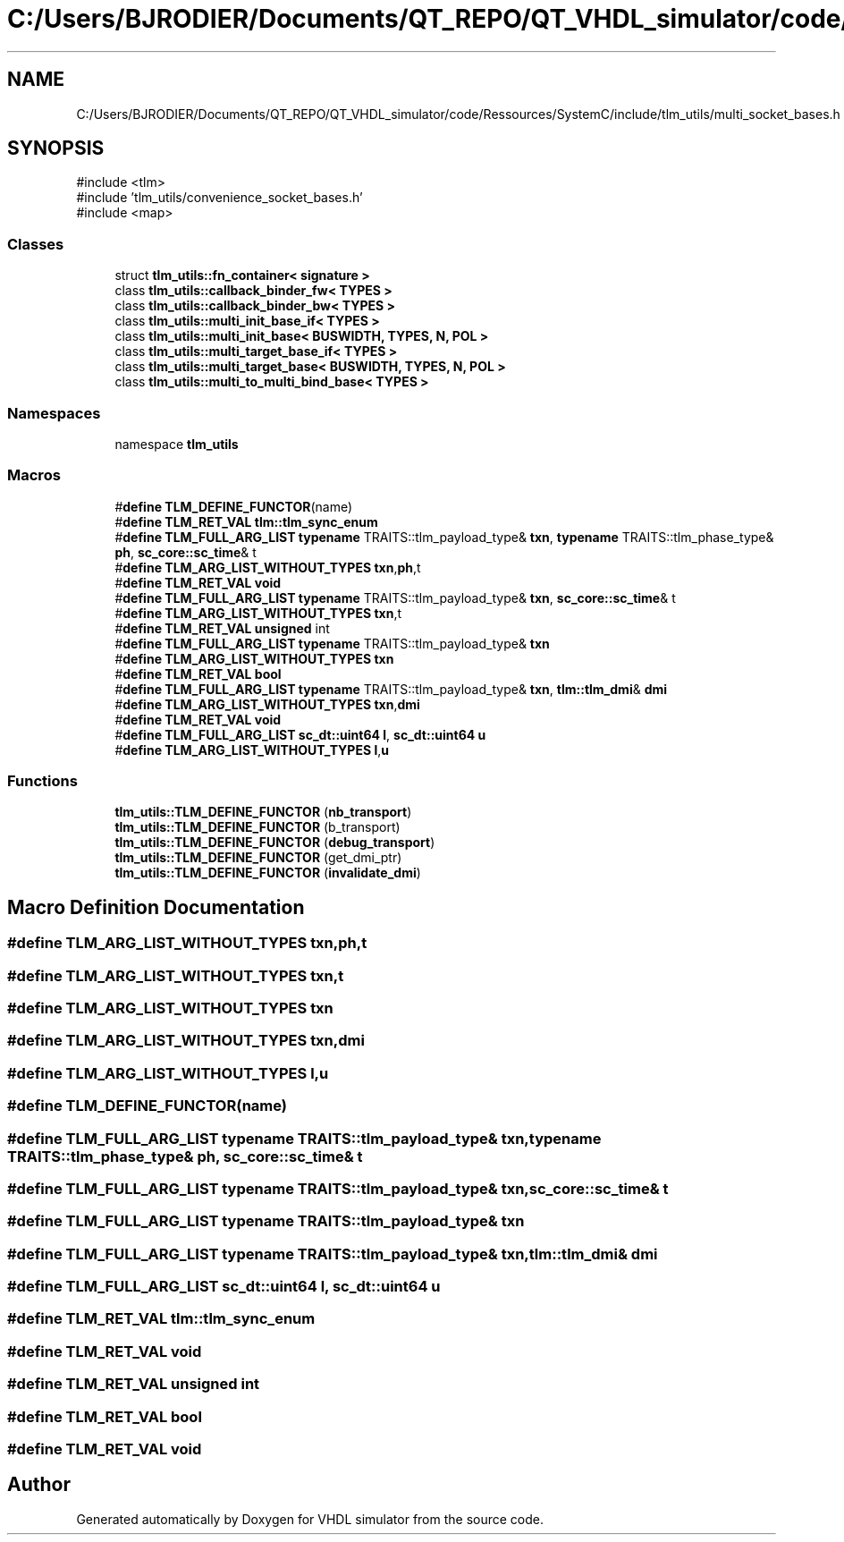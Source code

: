 .TH "C:/Users/BJRODIER/Documents/QT_REPO/QT_VHDL_simulator/code/Ressources/SystemC/include/tlm_utils/multi_socket_bases.h" 3 "VHDL simulator" \" -*- nroff -*-
.ad l
.nh
.SH NAME
C:/Users/BJRODIER/Documents/QT_REPO/QT_VHDL_simulator/code/Ressources/SystemC/include/tlm_utils/multi_socket_bases.h
.SH SYNOPSIS
.br
.PP
\fR#include <tlm>\fP
.br
\fR#include 'tlm_utils/convenience_socket_bases\&.h'\fP
.br
\fR#include <map>\fP
.br

.SS "Classes"

.in +1c
.ti -1c
.RI "struct \fBtlm_utils::fn_container< signature >\fP"
.br
.ti -1c
.RI "class \fBtlm_utils::callback_binder_fw< TYPES >\fP"
.br
.ti -1c
.RI "class \fBtlm_utils::callback_binder_bw< TYPES >\fP"
.br
.ti -1c
.RI "class \fBtlm_utils::multi_init_base_if< TYPES >\fP"
.br
.ti -1c
.RI "class \fBtlm_utils::multi_init_base< BUSWIDTH, TYPES, N, POL >\fP"
.br
.ti -1c
.RI "class \fBtlm_utils::multi_target_base_if< TYPES >\fP"
.br
.ti -1c
.RI "class \fBtlm_utils::multi_target_base< BUSWIDTH, TYPES, N, POL >\fP"
.br
.ti -1c
.RI "class \fBtlm_utils::multi_to_multi_bind_base< TYPES >\fP"
.br
.in -1c
.SS "Namespaces"

.in +1c
.ti -1c
.RI "namespace \fBtlm_utils\fP"
.br
.in -1c
.SS "Macros"

.in +1c
.ti -1c
.RI "#\fBdefine\fP \fBTLM_DEFINE_FUNCTOR\fP(name)"
.br
.ti -1c
.RI "#\fBdefine\fP \fBTLM_RET_VAL\fP   \fBtlm::tlm_sync_enum\fP"
.br
.ti -1c
.RI "#\fBdefine\fP \fBTLM_FULL_ARG_LIST\fP   \fBtypename\fP TRAITS::tlm_payload_type& \fBtxn\fP, \fBtypename\fP TRAITS::tlm_phase_type& \fBph\fP, \fBsc_core::sc_time\fP& t"
.br
.ti -1c
.RI "#\fBdefine\fP \fBTLM_ARG_LIST_WITHOUT_TYPES\fP   \fBtxn\fP,\fBph\fP,t"
.br
.ti -1c
.RI "#\fBdefine\fP \fBTLM_RET_VAL\fP   \fBvoid\fP"
.br
.ti -1c
.RI "#\fBdefine\fP \fBTLM_FULL_ARG_LIST\fP   \fBtypename\fP TRAITS::tlm_payload_type& \fBtxn\fP, \fBsc_core::sc_time\fP& t"
.br
.ti -1c
.RI "#\fBdefine\fP \fBTLM_ARG_LIST_WITHOUT_TYPES\fP   \fBtxn\fP,t"
.br
.ti -1c
.RI "#\fBdefine\fP \fBTLM_RET_VAL\fP   \fBunsigned\fP int"
.br
.ti -1c
.RI "#\fBdefine\fP \fBTLM_FULL_ARG_LIST\fP   \fBtypename\fP TRAITS::tlm_payload_type& \fBtxn\fP"
.br
.ti -1c
.RI "#\fBdefine\fP \fBTLM_ARG_LIST_WITHOUT_TYPES\fP   \fBtxn\fP"
.br
.ti -1c
.RI "#\fBdefine\fP \fBTLM_RET_VAL\fP   \fBbool\fP"
.br
.ti -1c
.RI "#\fBdefine\fP \fBTLM_FULL_ARG_LIST\fP   \fBtypename\fP TRAITS::tlm_payload_type& \fBtxn\fP, \fBtlm::tlm_dmi\fP& \fBdmi\fP"
.br
.ti -1c
.RI "#\fBdefine\fP \fBTLM_ARG_LIST_WITHOUT_TYPES\fP   \fBtxn\fP,\fBdmi\fP"
.br
.ti -1c
.RI "#\fBdefine\fP \fBTLM_RET_VAL\fP   \fBvoid\fP"
.br
.ti -1c
.RI "#\fBdefine\fP \fBTLM_FULL_ARG_LIST\fP   \fBsc_dt::uint64\fP \fBl\fP, \fBsc_dt::uint64\fP \fBu\fP"
.br
.ti -1c
.RI "#\fBdefine\fP \fBTLM_ARG_LIST_WITHOUT_TYPES\fP   \fBl\fP,\fBu\fP"
.br
.in -1c
.SS "Functions"

.in +1c
.ti -1c
.RI "\fBtlm_utils::TLM_DEFINE_FUNCTOR\fP (\fBnb_transport\fP)"
.br
.ti -1c
.RI "\fBtlm_utils::TLM_DEFINE_FUNCTOR\fP (b_transport)"
.br
.ti -1c
.RI "\fBtlm_utils::TLM_DEFINE_FUNCTOR\fP (\fBdebug_transport\fP)"
.br
.ti -1c
.RI "\fBtlm_utils::TLM_DEFINE_FUNCTOR\fP (get_dmi_ptr)"
.br
.ti -1c
.RI "\fBtlm_utils::TLM_DEFINE_FUNCTOR\fP (\fBinvalidate_dmi\fP)"
.br
.in -1c
.SH "Macro Definition Documentation"
.PP 
.SS "#\fBdefine\fP TLM_ARG_LIST_WITHOUT_TYPES   \fBtxn\fP,\fBph\fP,t"

.SS "#\fBdefine\fP TLM_ARG_LIST_WITHOUT_TYPES   \fBtxn\fP,t"

.SS "#\fBdefine\fP TLM_ARG_LIST_WITHOUT_TYPES   \fBtxn\fP"

.SS "#\fBdefine\fP TLM_ARG_LIST_WITHOUT_TYPES   \fBtxn\fP,\fBdmi\fP"

.SS "#\fBdefine\fP TLM_ARG_LIST_WITHOUT_TYPES   \fBl\fP,\fBu\fP"

.SS "#\fBdefine\fP TLM_DEFINE_FUNCTOR(name)"

.SS "#\fBdefine\fP TLM_FULL_ARG_LIST   \fBtypename\fP TRAITS::tlm_payload_type& \fBtxn\fP, \fBtypename\fP TRAITS::tlm_phase_type& \fBph\fP, \fBsc_core::sc_time\fP& t"

.SS "#\fBdefine\fP TLM_FULL_ARG_LIST   \fBtypename\fP TRAITS::tlm_payload_type& \fBtxn\fP, \fBsc_core::sc_time\fP& t"

.SS "#\fBdefine\fP TLM_FULL_ARG_LIST   \fBtypename\fP TRAITS::tlm_payload_type& \fBtxn\fP"

.SS "#\fBdefine\fP TLM_FULL_ARG_LIST   \fBtypename\fP TRAITS::tlm_payload_type& \fBtxn\fP, \fBtlm::tlm_dmi\fP& \fBdmi\fP"

.SS "#\fBdefine\fP TLM_FULL_ARG_LIST   \fBsc_dt::uint64\fP \fBl\fP, \fBsc_dt::uint64\fP \fBu\fP"

.SS "#\fBdefine\fP TLM_RET_VAL   \fBtlm::tlm_sync_enum\fP"

.SS "#\fBdefine\fP TLM_RET_VAL   \fBvoid\fP"

.SS "#\fBdefine\fP TLM_RET_VAL   \fBunsigned\fP int"

.SS "#\fBdefine\fP TLM_RET_VAL   \fBbool\fP"

.SS "#\fBdefine\fP TLM_RET_VAL   \fBvoid\fP"

.SH "Author"
.PP 
Generated automatically by Doxygen for VHDL simulator from the source code\&.
